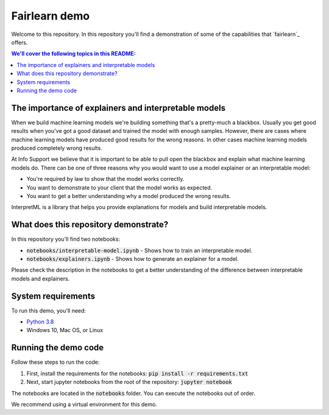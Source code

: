 Fairlearn demo
===============
Welcome to this repository. In this repository you'll find a demonstration of some of the capabilities that `fairlearn`_ offers.

.. contents:: We'll cover the following topics in this README:

The importance of explainers and interpretable models
-----------------------------------------------------

When we build machine learning models we're building something that's a pretty-much a blackbox.
Usually you get good results when you've got a good dataset and trained the model with enough samples.
However, there are cases where machine learning models have produced good results for the wrong reasons.
In other cases machine learning models produced completely wrong results.

At Info Support we believe that it is important to be able to pull open the blackbox and explain what 
machine learning models do. There can be one of three reasons why you would want to use a model 
explainer or an interpretable model:

* You're required by law to show that the model works correctly.
* You want to demonstrate to your client that the model works as expected.
* You want to get a better understanding why a model produced the wrong results.

InterpretML is a library that helps you provide explanations for models and build interpretable models.

What does this repository demonstrate?
---------------------------------------

In this repository you'll find two notebooks:

* :code:`notebooks/interpretable-model.ipynb` - Shows how to train an interpretable model.
* :code:`notebooks/explainers.ipynb` - Shows how to generate an explainer for a model.

Please check the description in the notebooks to get a better understanding of the 
difference between interpretable models and explainers.

System requirements
--------------------
To run this demo, you'll need:

* `Python 3.8`_ 
* Windows 10, Mac OS, or Linux

Running the demo code
----------------------
Follow these steps to run the code:

1. First, install the requirements for the notebooks: :code:`pip install -r requirements.txt`
2. Next, start jupyter notebooks from the root of the repository: :code:`jupyter notebook`

The notebooks are located in the :code:`notebooks` folder. You can execute 
the notebooks out of order.

We recommend using a virtual environment for this demo.

.. _`Python 3.8`: https://www.python.org/downloads/release/python-386/
